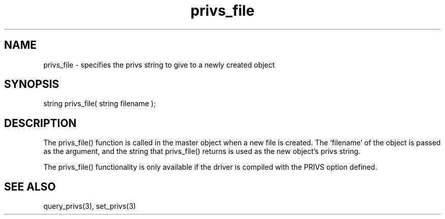 .\"specifies the privs string to give to a newly created object
.TH privs_file 4 "5 Sep 1994" MudOS "Driver Applies"

.SH NAME
privs_file - specifies the privs string to give to a newly created object

.SH SYNOPSIS
string privs_file( string filename );

.SH DESCRIPTION
The privs_file() function is called in the master object when a new file
is created.  The `filename' of the object is passed as the argument, and
the string that privs_file() returns is used as the new object's privs
string.

The privs_file() functionality is only available if the driver is compiled
with the PRIVS option defined.

.SH SEE ALSO
query_privs(3), set_privs(3)
